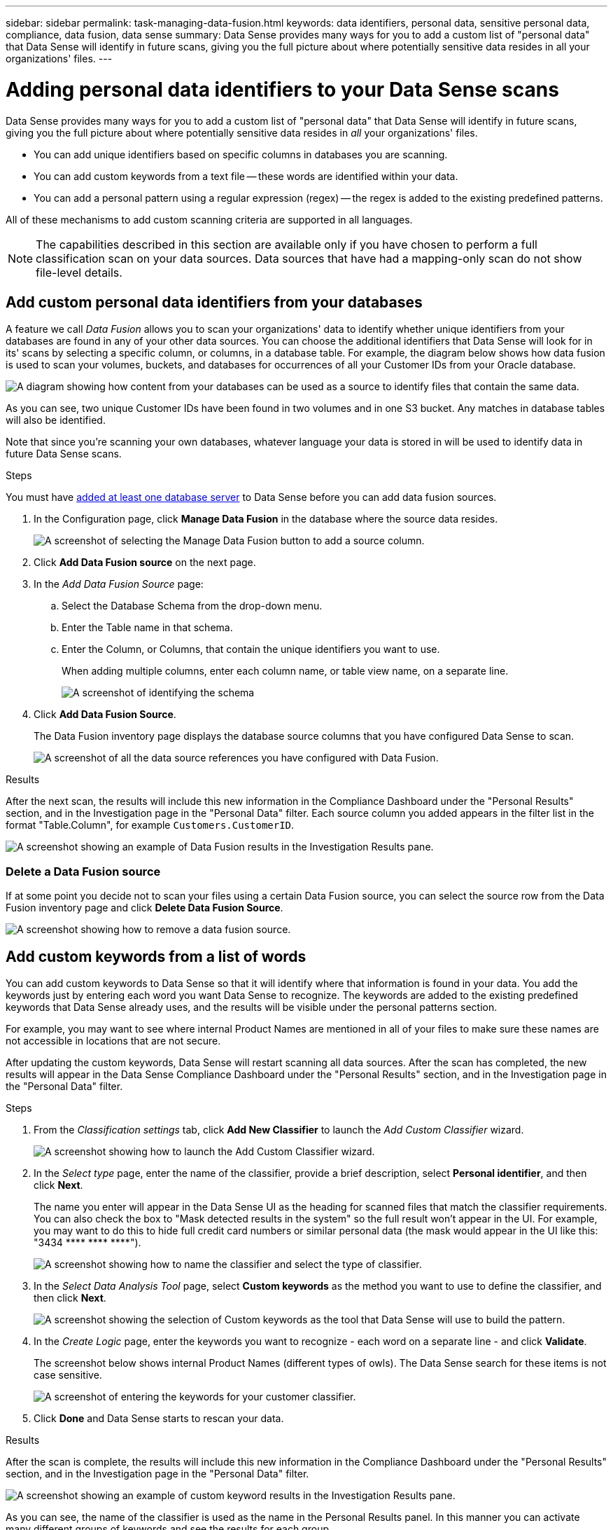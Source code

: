 ---
sidebar: sidebar
permalink: task-managing-data-fusion.html
keywords: data identifiers, personal data, sensitive personal data, compliance, data fusion, data sense
summary: Data Sense provides many ways for you to add a custom list of "personal data" that Data Sense will identify in future scans, giving you the full picture about where potentially sensitive data resides in all your organizations' files.
---

= Adding personal data identifiers to your Data Sense scans
:hardbreaks:
:nofooter:
:icons: font
:linkattrs:
:imagesdir: ./media/

[.lead]
Data Sense provides many ways for you to add a custom list of "personal data" that Data Sense will identify in future scans, giving you the full picture about where potentially sensitive data resides in _all_ your organizations' files.

* You can add unique identifiers based on specific columns in databases you are scanning.
* You can add custom keywords from a text file -- these words are identified within your data.
* You can add a personal pattern using a regular expression (regex) -- the regex is added to the existing predefined patterns.

All of these mechanisms to add custom scanning criteria are supported in all languages.

NOTE: The capabilities described in this section are available only if you have chosen to perform a full classification scan on your data sources. Data sources that have had a mapping-only scan do not show file-level details.

== Add custom personal data identifiers from your databases

A feature we call _Data Fusion_ allows you to scan your organizations' data to identify whether unique identifiers from your databases are found in any of your other data sources. You can choose the additional identifiers that Data Sense will look for in its' scans by selecting a specific column, or columns, in a database table. For example, the diagram below shows how data fusion is used to scan your volumes, buckets, and databases for occurrences of all your Customer IDs from your Oracle database.

image:diagram_compliance_data_fusion.png[A diagram showing how content from your databases can be used as a source to identify files that contain the same data.]

As you can see, two unique Customer IDs have been found in two volumes and in one S3 bucket. Any matches in database tables will also be identified.

Note that since you're scanning your own databases, whatever language your data is stored in will be used to identify data in future Data Sense scans.

.Steps

You must have link:task-scanning-databases.html#adding-the-database-server[added at least one database server^] to Data Sense before you can add data fusion sources.

. In the Configuration page, click *Manage Data Fusion* in the database where the source data resides.
+
image:screenshot_compliance_manage_data_fusion.png[A screenshot of selecting the Manage Data Fusion button to add a source column.]

. Click *Add Data Fusion source* on the next page.

. In the _Add Data Fusion Source_ page:
.. Select the Database Schema from the drop-down menu.
.. Enter the Table name in that schema.
.. Enter the Column, or Columns, that contain the unique identifiers you want to use.
+
When adding multiple columns, enter each column name, or table view name, on a separate line.
+
image:screenshot_compliance_add_data_fusion.png[A screenshot of identifying the schema, table, and column for the data fusion source.]

. Click *Add Data Fusion Source*.
+
The Data Fusion inventory page displays the database source columns that you have configured Data Sense to scan.
+
image:screenshot_compliance_data_fusion_list.png[A screenshot of all the data source references you have configured with Data Fusion.]

.Results
After the next scan, the results will include this new information in the Compliance Dashboard under the "Personal Results" section, and in the Investigation page in the "Personal Data" filter. Each source column you added appears in the filter list in the format "Table.Column", for example `Customers.CustomerID`.

image:screenshot_add_data_fusion_result.png[A screenshot showing an example of Data Fusion results in the Investigation Results pane.]

=== Delete a Data Fusion source

If at some point you decide not to scan your files using a certain Data Fusion source, you can select the source row from the Data Fusion inventory page and click *Delete Data Fusion Source*.

image:screenshot_compliance_delete_data_fusion.png[A screenshot showing how to remove a data fusion source.]

== Add custom keywords from a list of words

You can add custom keywords to Data Sense so that it will identify where that information is found in your data. You add the keywords just by entering each word you want Data Sense to recognize. The keywords are added to the existing predefined keywords that Data Sense already uses, and the results will be visible under the personal patterns section. 

For example, you may want to see where internal Product Names are mentioned in all of your files to make sure these names are not accessible in locations that are not secure.

After updating the custom keywords, Data Sense will restart scanning all data sources. After the scan has completed, the new results will appear in the Data Sense Compliance Dashboard under the "Personal Results" section, and in the Investigation page in the "Personal Data" filter.

.Steps

. From the _Classification settings_ tab, click *Add New Classifier* to launch the _Add Custom Classifier_ wizard.
+
image:screenshot_compliance_add_classifier_button.png[A screenshot showing how to launch the Add Custom Classifier wizard.]

. In the _Select type_ page, enter the name of the classifier, provide a brief description, select *Personal identifier*, and then click *Next*.
+
The name you enter will appear in the Data Sense UI as the heading for scanned files that match the classifier requirements. You can also check the box to "Mask detected results in the system" so the full result won't appear in the UI. For example, you may want to do this to hide full credit card numbers or similar personal data (the mask would appear in the UI like this: "3434 pass:[****] pass:[****] pass:[****]").
+
image:screenshot_select_classifier_type2.png[A screenshot showing how to name the classifier and select the type of classifier.]

. In the _Select Data Analysis Tool_ page, select *Custom keywords* as the method you want to use to define the classifier, and then click *Next*.
+
image:screenshot_select_classifier_tool_keywords.png[A screenshot showing the selection of Custom keywords as the tool that Data Sense will use to build the pattern.]

. In the _Create Logic_ page, enter the keywords you want to recognize - each word on a separate line - and click *Validate*.
+
The screenshot below shows internal Product Names (different types of owls). The Data Sense search for these items is not case sensitive.
+
image:screenshot_select_classifier_create_logic_keyword.png[A screenshot of entering the keywords for your customer classifier.]

. Click *Done* and Data Sense starts to rescan your data.

.Results
After the scan is complete, the results will include this new information in the Compliance Dashboard under the "Personal Results" section, and in the Investigation page in the "Personal Data" filter.

image:screenshot_add_keywords_result.png[A screenshot showing an example of custom keyword results in the Investigation Results pane.]

As you can see, the name of the classifier is used as the name in the Personal Results panel. In this manner you can activate many different groups of keywords and see the results for each group.

== Add custom personal data identifiers using a regex

You can add a personal pattern to identify specific information in your data using a custom regular expression (regex). This allows you to create a new custom regex to identify new personal information elements that don't yet exist in the system. The regex is added to the existing predefined patterns that Data Sense already uses, and the results will be visible under the personal patterns section. 

For example, you may want to see where your internal Product IDs are mentioned in all of your files. If the Product ID has a clear structure, for example, it is a 12-digit number that starts with 201, you can use the custom regex feature to search for it in your files. The regular expression for this example is *\b201\d{9}\b*.

After adding the regex, Data Sense will restart scanning all data sources. After the scan has completed, the new results will appear in the Data Sense Compliance Dashboard under the "Personal Results" section, and in the Investigation page in the "Personal Data" filter.

.Steps

. From the _Classification settings_ tab, click *Add New Classifier* to launch the _Add Custom Classifier_ wizard.
+
image:screenshot_compliance_add_classifier_button.png[A screenshot showing how to launch the Add Custom Classifier wizard.]

. In the _Select type_ page, enter the name of the classifier, provide a brief description, select *Personal identifier*, and then click *Next*.
+
The name you enter will appear in the Data Sense UI as the heading for scanned files that match the classifier requirements. You can also check the box to "Mask detected results in the system" so the full result won't appear in the UI. For example, you may want to do this to hide full credit card numbers or similar personal data.
+
image:screenshot_select_classifier_type.png[A screenshot showing how to name the classifier and select the type of classifier.]

. In the _Select Data Analysis Tool_ page, select *Custom regular expression* as the method you want to use to define the classifier, and then click *Next*.
+
image:screenshot_select_classifier_tool_regex.png[A screenshot showing the selection of Custom regular expression as the tool that Data Sense will use to build the pattern.]

. In the _Create Logic_ page, enter the regular expression and any proximity words, and click *Done*.
+
.. You can enter any legal regular expression. Click the *Validate* button to have Data Sense verify that the regular expression is valid, and that it is not too broad -- meaning it will return too many results.
.. Optionally, you can enter some proximity words to help refine the accuracy of the results. These are words that will typically be found within 300 characters of the pattern you are searching for (either before or after the found pattern). Enter each word, or phrase, on a separate line.
+
image:screenshot_select_classifier_create_logic_regex.png[A screenshot of entering the regex and proximity words for your customer classifier.]

.Result

The classifier is added and Data Sense starts to rescan all your data sources. You are returned to the Custom Classifiers page where you can view the number of files that have matched your new classifier. Results from scanning all of your data sources will take some time depending on the number of files that need to be scanned.

image:screenshot_personal_info_regex_added.png[A screenshot showing the results of a new regex classifier being added to the system with scanning in progress.]

== View results from your custom classifiers

You can view the results from any of your custom classifiers in the Compliance Dashboard and in the Investigation page. For example, this screenshot shows the matched information in the Compliance Dashboard under the "Personal Results" section.

image:screenshot_add_regex_result.png[A screenshot showing an example of custom regex results in the Investigation Results pane.]

Click the image:button_arrow_investigate.png[circle with an arrow] button to see the detailed results in the Investigation page.

Additionally, all of your custom classifier results appear in the Custom Classifiers tab, and the top 6 custom classifier results are displayed in the Compliance Dashboard, as shown below.

image:screenshot_custom_classifier_top_5.png[A screenshot showing the top 3 custom classifiers based on returned results.]

== Manage custom classifiers

You can change any of the custom classifiers that you have created by using the *Edit Classifier* button.

And if you decide at some later point that you don't need Data Sense to identify the custom patterns that you added, you can use the *Delete Classifier* button to remove each item.

image:screenshot_custom_classifiers_manage.png[A screenshot of the Custom Classifiers page with the buttons to edit and delete a classifier.]
